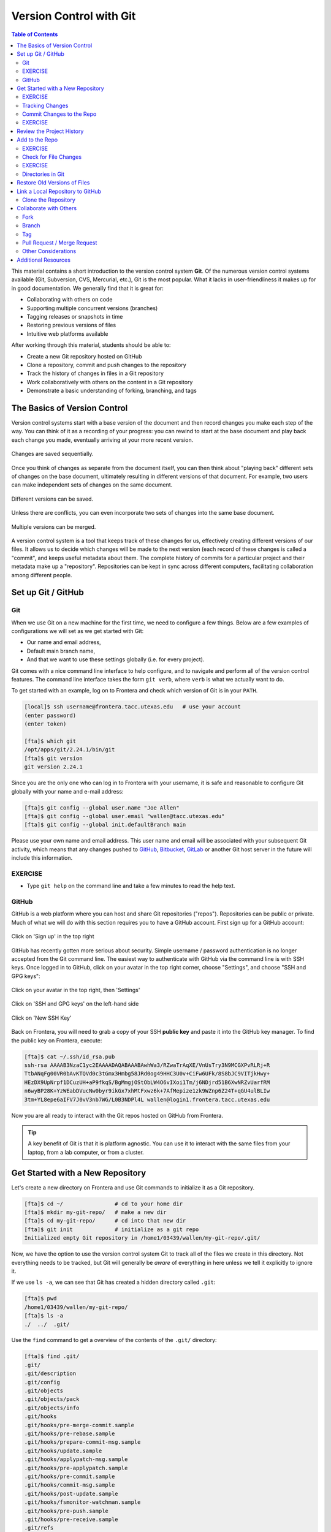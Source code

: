 
Version Control with Git
========================

.. contents:: Table of Contents
   :depth: 2


This material contains a short introduction to the version control system
**Git**. Of the numerous version control systems available (Git, Subversion,
CVS, Mercurial, etc.), Git is the most popular. What it lacks in user-friendliness
it makes up for in good documentation. We generally find that it is great for:

* Collaborating with others on code
* Supporting multiple concurrent versions (branches)
* Tagging releases or snapshots in time
* Restoring previous versions of files
* Intuitive web platforms available

After working through this material, students should be able to:

* Create a new Git repository hosted on GitHub
* Clone a repository, commit and push changes to the repository
* Track the history of changes in files in a Git repository
* Work collaboratively with others on the content in a Git repository
* Demonstrate a basic understanding of forking, branching, and tags



The Basics of Version Control
-----------------------------

Version control systems start with a base version of the document and then
record changes you make each step of the way. You can think of it as a recording
of your progress: you can rewind to start at the base document and play back
each change you made, eventually arriving at your more recent version.


.. figure:: ./images/play-changes.svg
    :width: 400px
    :align: center

    Changes are saved sequentially.

Once you think of changes as separate from the document itself, you can then
think about "playing back" different sets of changes on the base document,
ultimately resulting in different versions of that document. For example, two
users can make independent sets of changes on the same document.

.. figure:: ./images/versions.svg
    :width: 250px
    :align: center

    Different versions can be saved.

Unless there are conflicts, you can even incorporate two sets of changes into
the same base document.


.. figure:: ./images/merge.svg
    :width: 250px
    :align: center

    Multiple versions can be merged.


A version control system is a tool that keeps track of these changes for us,
effectively creating different versions of our files. It allows us to decide
which changes will be made to the next version (each record of these changes is
called a "commit", and keeps useful metadata about them. The complete history of
commits for a particular project and their metadata make up a "repository".
Repositories can be kept in sync across different computers, facilitating
collaboration among different people.



Set up Git / GitHub
-------------------

Git
~~~

When we use Git on a new machine for the first time, we need to configure a few
things. Below are a few examples of configurations we will set as we get started
with Git:

* Our name and email address,
* Default main branch name,
* And that we want to use these settings globally (i.e. for every project).

Git comes with a nice command line interface to help configure, and to navigate
and perform all of the version control features. The command line interface
takes the form ``git verb``, where ``verb`` is what we actually want to do.

To get started with an example, log on to Frontera and check which version of
Git is in your ``PATH``.

.. code-block:: console

   [local]$ ssh username@frontera.tacc.utexas.edu   # use your account
   (enter password)
   (enter token)

   [fta]$ which git
   /opt/apps/git/2.24.1/bin/git
   [fta]$ git version
   git version 2.24.1

Since you are the only one who can log in to Frontera with your username, it is
safe and reasonable to configure Git globally with your name and e-mail address:

.. code-block:: console

   [fta]$ git config --global user.name "Joe Allen"
   [fta]$ git config --global user.email "wallen@tacc.utexas.edu"
   [fta]$ git config --global init.defaultBranch main

Please use your own name and email address. This user name and email will be
associated with your subsequent Git activity, which means that any changes
pushed to
`GitHub <https://github.com/>`_,
`Bitbucket <https://bitbucket.org/>`_,
`GitLab <https://gitlab.com/>`_ or
another Git host server in the future will include this information.


EXERCISE
~~~~~~~~

* Type ``git help`` on the command line and take a few minutes to read the help
  text.

GitHub
~~~~~~

GitHub is a web platform where you can host and share Git repositories
("repos"). Repositories can be public or private. Much of what we will do with
this section requires you to have a GitHub account. First sign up for a GitHub
account:

.. figure:: ./images/github_setup1.png
    :width: 600px
    :align: center

    Click on 'Sign up' in the top right


GitHub has recently gotten more serious about security. Simple username /
password authentication is no longer accepted from the Git command line. The
easiest way to authenticate with GitHub via the command line is with SSH keys.
Once logged in to GitHub, click on your avatar in the top right corner, choose
"Settings", and choose "SSH and GPG keys":

.. figure:: ./images/github_setup2.png
    :width: 600px
    :align: center

    Click on your avatar in the top right, then 'Settings'

.. figure:: ./images/github_setup3.png
    :width: 600px
    :align: center

    Click on 'SSH and GPG keys' on the left-hand side

.. figure:: ./images/github_setup4.png
    :width: 600px
    :align: center

    Click on 'New SSH Key'


Back on Frontera, you will need to grab a copy of your SSH **public key** and
paste it into the GitHub key manager. To find the public key on Frontera,
execute:

.. code-block:: console

    [fta]$ cat ~/.ssh/id_rsa.pub
    ssh-rsa AAAAB3NzaC1yc2EAAAADAQABAAABAwhWa3/RZwaTrAqXE/VnUsTry3N9MCGXPvRLRj+R
    TtbANqFg00VR0bAvKTQVd0c3tGmx3Hmbg58JRd0og49HHC3U0v+CiFw6UFk/8S8bJC9VITjkHwy+
    HEzDX9UpNrpf1DCuzUH+aP9fkqS/BgMmgjOStObLW4O6vIXoi1Tm/j6NDjrd51B6XwNRZvUarfRM
    n6wyBP28K+YzWEabDVucNw0byr9ikGx7xhMtFxwz6k+7AfMepize1zk9WZnp6Z24T+qGU4ulBLIw
    3tm+YL8epe6aIFV7J0vV3nb7WG/L0B3NDPl4L wallen@login1.frontera.tacc.utexas.edu


Now you are all ready to interact with the Git repos hosted on GitHub from
Frontera.


.. tip::

   A key benefit of Git is that it is platform agnostic. You can use it
   to interact with the same files from your laptop, from a lab computer, or
   from a cluster.



Get Started with a New Repository
---------------------------------

Let's create a new directory on Frontera and use Git commands to initialize it
as a Git repository.

.. code-block:: console

    [fta]$ cd ~/                # cd to your home dir
    [fta]$ mkdir my-git-repo/   # make a new dir
    [fta]$ cd my-git-repo/      # cd into that new dir
    [fta]$ git init             # initialize as a git repo
    Initialized empty Git repository in /home1/03439/wallen/my-git-repo/.git/


Now, we have the option to use the version control system Git to track all of
the files we create in this directory. Not everything needs to be tracked, but
Git will generally be *aware* of everything in here unless we tell it explicitly
to ignore it.

If we use ``ls -a``, we can see that Git has created a hidden directory called
``.git``:

.. code-block:: console

   [fta]$ pwd
   /home1/03439/wallen/my-git-repo/
   [fta]$ ls -a
   ./  ../  .git/

Use the ``find`` command to get a overview of the contents of the ``.git/``
directory:

.. code-block:: console

   [fta]$ find .git/
   .git/
   .git/description
   .git/config
   .git/objects
   .git/objects/pack
   .git/objects/info
   .git/hooks
   .git/hooks/pre-merge-commit.sample
   .git/hooks/pre-rebase.sample
   .git/hooks/prepare-commit-msg.sample
   .git/hooks/update.sample
   .git/hooks/applypatch-msg.sample
   .git/hooks/pre-applypatch.sample
   .git/hooks/pre-commit.sample
   .git/hooks/commit-msg.sample
   .git/hooks/post-update.sample
   .git/hooks/fsmonitor-watchman.sample
   .git/hooks/pre-push.sample
   .git/hooks/pre-receive.sample
   .git/refs
   .git/refs/tags
   .git/refs/heads
   .git/HEAD
   .git/info
   .git/info/exclude
   .git/branches


Git uses this special sub-directory to store all the information about the
project, including all the history of changes to all files located within the
project directory and subdirectories. If we ever delete the ``.git`` directory,
we will lose the project's history. We can check that everything is set up
correctly by asking Git to tell us the status of our project:

.. code-block:: console

   [fta]$ git status
   On branch master

   No commits yet

   nothing to commit (create/copy files and use "git add" to track)


Although we configured Git to use the default branch name **main**, it seems that
does not work until version 2.28.0! To rename the base branch, do:

.. code-block:: console

   [fta]$ git checkout -b main
   [fta]$ git status
   On branch main

   No commits yet

   nothing to commit (create/copy files and use "git add" to track)


.. note::

   If you are using a different version of ``git``, the exact wording of the
   output might be slightly different. Make sure you are not using a really old
   version (< ~2.24) if you want to take advantage of all the features.


EXERCISE
~~~~~~~~

* Take a few minutes to explore the files and folders in the ``.git/`` directory.



Tracking Changes
~~~~~~~~~~~~~~~~

We will use this repository to track some simple code we are about to write.
Above, Git mentioned that it did not find anything to commit. Let's create a
new file to start tracking. Use your favorite text editor to create an easy
"Hello, world!" script in C++:

.. code-block:: cpp
   :linenos:

    #include <iostream>
    using namespace std;

    int main() {

            cout << "Hello, world!" << endl;
            return 0;
    }

If we now check the status again, Git informs you that there is a new, untracked
file. And, it provides some simple instructions on how to start tracking this
file, making it part of the **repository**.

.. code-block:: console

    [fta]$ pwd
    /home1/03439/wallen/my-git-repo/
    [fta]$ ls
    hello_world.cpp
    [fta]$ git status
    On branch main

    No commits yet

    Untracked files:
      (use "git add <file>..." to include in what will be committed)
            hello_world.cpp

    nothing added to commit but untracked files present (use "git add" to track)

Use the Git verb ``add`` to add the new file to the list of things to track:

.. code-block:: console


    [fta]$ git add hello_world.cpp
    [fta]$ git status
    On branch main

    No commits yet

    Changes to be committed:
      (use "git rm --cached <file>..." to unstage)
            new file:   hello_world.cpp


Commit Changes to the Repo
~~~~~~~~~~~~~~~~~~~~~~~~~~

Git now knows that it's supposed to keep track of ``hello_world.cpp``, but it
hasn't recorded these changes as a commit yet. To get it to do that, we need to
run one more command:

.. code-block:: console

   [fta]$ git commit -m "started tracking hello world program"
   [main (root-commit) 50b4adc] started tracking hello world program
    1 file changed, 8 insertions(+)
    create mode 100644 hello_world.cpp


When we run ``git commit``, Git takes everything we have told it to save by
using ``git add`` and stores a copy permanently inside the special ``.git``
directory. This permanent copy is called a "commit" (or "revision") and its
short identifier is ``50b4adc``. Your commit will have a different identifier.

We use the ``-m`` flag ("m" for "message") to record a short, descriptive, and
specific comment that will help us remember later on what we did and why. Good
commit messages start with a brief (<50 characters) statement about the changes
made in the commit. Generally, the message should complete the sentence "If
applied, this commit will" `<commit message here>`. If you want to go into more
detail, add a blank line between the summary line and your additional notes. Use
this additional space to explain why you made changes and/or what their impact
will be.

If we run ``git status`` now:

.. code-block:: console

   [fta]$ git status
   On branch main
   nothing to commit, working tree clean


EXERCISE
~~~~~~~~

* Create a ``Makefile`` for compiling your ``hello_world.cpp`` program. Test to
  make sure it works. Then, use ``git add <file>`` followed by
  ``git commit -m "descriptive message"`` to commit the Makefile to the repo.
  Also, do a ``git status`` in between each command.


Review the Project History
--------------------------

If we want to know what we've done recently, we can ask Git to show us the
project's history using ``git log``:

.. code-block:: console

   [fta]$ git log
   commit 2f7308543b4b339546cc680563606d9c9de87b97 (HEAD -> main)
   Author: Joe Allen <wallen@tacc.utexas.edu>
   Date:   Tue Oct 26 11:32:20 2021 -0500

       adding Makefile

   commit 50b4adc9086dfe12d5c7ec8e1e2c8b2fd26d5455
   Author: Joe Allen <wallen@tacc.utexas.edu>
   Date:   Tue Oct 26 11:29:10 2021 -0500

       started tracking hello world program

The command ``git log`` lists all commits made to a repository in reverse
chronological order. The listing for each commit includes:

* the commit's full identifier (which starts with the same characters as the
  short identifier printed by the ``git commit`` command earlier),
* the commit's author,
* when it was created,
* and the log message Git was given when the commit was created.


Add to the Repo
---------------

Let's now suppose we want to add another program to this repository. Consider
the following short program for estimating the value of pi:


.. code-block:: cpp
   :linenos:

    #include <iostream>
    #include <random>
    #include <time.h>
    using namespace std;

    int main() {

            int attempts=1000;
            int tries=0;
            int inside=0;
            double ratio=0;
            srand(time(NULL));

            while (tries < attempts) {
                    tries++;
                    if (pow(rand()/double(RAND_MAX),2) +
                        pow(rand()/double(RAND_MAX),2) < 1){
                            inside++;
                    }
            }

            ratio=4*(double(inside)/double(tries));
            cout << "Final pi estimate from " << attempts
                 << " attempts is " << ratio << endl;
    }


Copy the code above into a new file, e.g. ``pi_estimator.cpp``. Compile the code
to make sure it works, then ``git add`` and ``git commit`` in sequence.

EXERCISE
~~~~~~~~

* The above example uses 1000 random points within a unit square to estimate the
  value of pi. You feel that 1000 is not very many, and you may get a better
  estimate with more points. Use your favorite text editor to change the number
  of ``attempts`` from 1000 to ``1000000``, then recompile and make sure the code
  still works. If you are happy with the result, ``git add`` and ``git commit``
  the changes.


Check for File Changes
~~~~~~~~~~~~~~~~~~~~~~


If you made a change in the ``pi_estimator.pi`` program, when you run
``git status`` it tells you that a file it already knows about has been modified:

.. code-block:: console

   [fta]$ git status
   On branch main
   Changes not staged for commit:
     (use "git add <file>..." to update what will be committed)
     (use "git restore <file>..." to discard changes in working directory)
           modified:   pi_estimator.cpp

   no changes added to commit (use "git add" and/or "git commit -a")


The last line is the key phrase: "no changes added to commit". We have changed
this file, but we haven't told Git we will want to save those changes (which we
do with ``git add``) nor have we saved them (which we do with ``git commit``).
So let's do that now. It is good practice to always review our changes before
saving them. We do this using ``git diff``. This shows us the differences
between the current state of the file and the most recently saved version:

.. code-block:: console

    [fta]$ git diff pi_estimator.cpp
    diff --git a/pi_estimator.cpp b/pi_estimator.cpp
    index 7244743..2c0f39b 100644
    --- a/pi_estimator.cpp
    +++ b/pi_estimator.cpp
    @@ -5,7 +5,7 @@ using namespace std;

     int main() {

    -       int attempts=1000;
    +       int attempts=10000000;
            int tries=0;
            int inside=0;
            double ratio=0;

The output is a bit cryptic because it is actually a series of commands for
tools like ``patch`` telling them how to reconstruct one file given the other.
If we break it down into pieces:


* The first line tells us that Git is producing output similar to the Unix
  ``diff`` command comparing the old and new versions of the file.
* The second line tells exactly which versions of the file Git is comparing:
  ``7244743`` and ``2c0f39b`` are unique computer-generated labels for those
  versions.
* The third and fourth lines once again show the name of the file being changed.
* The remaining lines are the most interesting, they show us the actual
  differences and the lines on which they occur. In particular, the ``+`` marker
  in the first column shows where we added lines.

After reviewing our change, it's time to commit it:

.. code-block:: console

    [fta]$ git add pi-estimator.cpp
    [fta]$ git commit -m "increasing the number of attempts"
    [main 9a1578f] increasing the number of attempts
     1 file changed, 1 insertion(+), 1 deletion(-)

Git insists that we add files to the set we want to commit before actually
committing anything. This allows us to commit our changes in stages and capture
changes in logical portions rather than only large batches. As the classic Git
saying goes: **Commit early, commit often**.

EXERCISE
~~~~~~~~

* Add another target to the ``Makefile`` for compiling the ``pi_estimator.cpp``
  program. Test it out, then ``git add`` and ``git commit`` in sequence.

Directories in Git
~~~~~~~~~~~~~~~~~~

There are a couple important facts you should know about directories in Git.
First, Git does not track directories on their own, only files within them. Try
it for yourself:

.. code-block:: console

   [fta]$ mkdir directory
   [fta]$ git status
   [fta]$ git add directory
   [fta]$ git status

Note, our newly created empty directory ``directory`` does not appear in the
list of untracked files even if we explicitly add it (*via* ``git add``) to our
repository.

Second, if you create a directory in your Git repository and populate it with files,
you can add all files in the directory at once by:

.. code-block:: console

   [fta]$ git add <directory-with-files>

.. tip::

   A trick for tracking an empty directory with Git is to add a hidden file to
   the directory. People sometimes will label this ``.gitcanary``. Adding and
   committing that file to the repo's history will cause the directory it is in
   to also be tracked.


Restore Old Versions of Files
-----------------------------

We can save changes to files and see what we've changed — now how can we restore
older versions of things? Let's suppose we accidentally overwrite our file:

.. code-block:: console

   [fta]$ echo "" > pi_estimator.cpp
   [fta]$ cat pi_estimator.cpp                  # oops!

Now ``git status`` tells us that the file has been changed, but those changes
haven't been staged:

.. code-block:: console

   [fta]$ git status
   On branch main
   Changes not staged for commit:
     (use "git add <file>..." to update what will be committed)
     (use "git restore <file>..." to discard changes in working directory)
           modified:   pi-estimator.cpp

   no changes added to commit (use "git add" and/or "git commit -a")


We can put things back the way they were by using ``git checkout`` and referring
to the *most recent commit* of the working directory by using the identifier
``HEAD``:

.. code-block:: console

   [fta]$ git checkout HEAD pi_estimator.cpp
   Updated 1 path from 4afd949
   [fta]$ cat pi_estimator.cpp
   #include <iostream>
   #include <random>
   ...etc

As you might guess from its name, ``git checkout`` checks out (i.e., restores)
an old version of a file. In this case, we're telling Git that we want to
recover the version of the file recorded in ``HEAD``, which is the last saved
commit. If we want to go back even further, we can use a commit identifier
instead:



.. code-block:: console
   :emphasize-lines: 20

   [fta]$ git log
   commit 08f311e2e4c9a2c3bc9cc1cb407b6485564e54b3 (HEAD -> main)
   Author: Joe Allen <wallen@tacc.utexas.edu>
   Date:   Tue Oct 26 12:16:05 2021 -0500

       added target for pi_estimator to Makefile

   commit 9a1578fe2211912528e385937390683ae7582816
   Author: Joe Allen <wallen@tacc.utexas.edu>
   Date:   Tue Oct 26 12:11:59 2021 -0500

       increasing the number of attempts

   commit 40017224ec1f35c478779f3388b4ba5c96206c41
   Author: Joe Allen <wallen@tacc.utexas.edu>
   Date:   Tue Oct 26 12:04:01 2021 -0500

       started tracking pi-estimator program

   commit 2f7308543b4b339546cc680563606d9c9de87b97
   Author: Joe Allen <wallen@tacc.utexas.edu>
   Date:   Tue Oct 26 11:32:20 2021 -0500

       adding Makefile

   commit 50b4adc9086dfe12d5c7ec8e1e2c8b2fd26d5455
   Author: Joe Allen <wallen@tacc.utexas.edu>
   Date:   Tue Oct 26 11:29:10 2021 -0500

       started tracking hello world program


.. code-block:: console

   [fta]$ git checkout 2f73085 Makefile
   # now you have a copy the earliest version of the Makefile

Again, we can put things back the way they were by using ``git checkout``:

.. code-block:: console

   [fta]$ git checkout HEAD *
   # back to the most recently committed versions of all files


Link a Local Repository to GitHub
---------------------------------

Version control really shows its power when we begin to collaborate with
other people.  We already have most of the machinery we need to do this; the
only thing missing is to copy changes from one repository to another.

Systems like Git allow us to move work between any two repositories.  In
practice, though, it's easiest to use one copy as a central hub, and to keep it
on the web rather than on someone's laptop.  Most programmers use hosting
services like GitHub, Bitbucket, or GitLab to hold those main copies.

Let's start by sharing the changes we've made to our current project with the
world. Log in to GitHub, then click on the icon in the top right corner to
create a new repository:

.. figure:: ./images/github_new_repo.png
   :width: 400px
   :align: center

   Click 'New repository'.


As soon as the repository is created, GitHub displays a page with a URL and some
information on how to configure your local repository. Provide a descriptive name
for your new repository like ``pi-estimator`` (or whatever you want).

Note that our local repository contains our most recent version of ``pi_estimator.cpp``,
as well as a history of the changes of all of the files in the repo. But, the
remote repository on GitHub doesn't contain any memory of any files yet. The next
step is to connect the two repositories. We do this by making the GitHub
repository a "remote" for the local repository. The home page of the repository
on GitHub includes the string we need to identify it:

.. figure:: ./images/github_instructions.png
   :width: 400px
   :align: center

   Follow the instructions for pushing an existing repository.


Back on Frontera in the local Git repo, link it to the repo on GitHub and confirm
the link was created:

.. code-block:: console

   [fta]$ git remote add origin git@github.com:wjallen/pi-estimator.git
   [fta]$ git remote -v
   origin  git@github.com:wjallen/pi-estimator.git (fetch)
   origin  git@github.com:wjallen/pi-estimator.git (push)


.. attention::

   Make sure to use the URL for your repository instead of the one listed here.
   This will only work if you correctly set up SSH keys.

The name ``origin`` is a local nickname for your remote repository. We could use
something else if we wanted to, but ``origin`` is by far the most common choice.

Once the nickname ``origin`` is set up, this command will push the changes from
our local repository to the repository on GitHub:

.. code-block:: console

   [fta]$ git branch -M main
   [fta]$ git push -u origin main
   Enumerating objects: 15, done.
   Counting objects: 100% (15/15), done.
   Delta compression using up to 28 threads
   Compressing objects: 100% (13/13), done.
   Writing objects: 100% (15/15), 1.67 KiB | 284.00 KiB/s, done.
   Total 15 (delta 3), reused 0 (delta 0)
   remote: Resolving deltas: 100% (3/3), done.
   To github.com:wjallen/pi-estimator.git
    * [new branch]      main -> main
   Branch 'main' set up to track remote branch 'main' from 'origin'.


Clone the Repository
~~~~~~~~~~~~~~~~~~~~

Spend a few minutes browsing the web interface for GitHub. Now, anyone can make
a full copy of ``my_first_repo`` including all the commit history by performing:

.. code-block:: console

   [fta]$ git clone git@github.com:wjallen/pi-estimator.git
   Cloning into 'pi-estimator'...
   remote: Enumerating objects: 15, done.
   remote: Counting objects: 100% (15/15), done.
   remote: Compressing objects: 100% (10/10), done.
   remote: Total 15 (delta 3), reused 15 (delta 3), pack-reused 0
   Receiving objects: 100% (15/15), done.
   Resolving deltas: 100% (3/3), done.



Collaborate with Others
-----------------------

A public platform like GitHub makes it easier than ever to collaborate with
others on the content of a repository. You can have as many local copies of a
repository as you want, but there is only one "origin" repository - the
repository hosted on GitHub. Other repositories may fall behind the origin, or
have changes that are ahead of the origin. A common model for juggling multiple
repositories where separate individuals are working on different features is the
`GitFlow model <https://datasift.github.io/gitflow/IntroducingGitFlow.html>`_:


.. figure:: ./images/GitFlowMasterBranch.png
   :width: 500px
   :align: center

   GitFlow model


Some important definitions (most can easily be managed right in the GitHub web
interface):

Fork
~~~~

A fork is a personal copy of another user's repository that lives on your
account. Forks allow you to freely make changes to a project without affecting
the original. Forks remain attached to the original, allowing you to submit a
pull request to the original's author to update with your changes. You can also
keep your fork up to date by pulling in updates from the original.

Branch
~~~~~~

A branch is a parallel version of a repository. It is contained within the
repository, but does not affect the primary or main branch allowing you to
work freely without disrupting the "live" version. When you've made the changes
you want to make, you can merge your branch back into the main branch to
publish your changes. For more information, see
`About branches <https://help.github.com/articles/about-branches>`_.

Tag
~~~

Git has the ability to tag specific points in history as being important.
Typically people use this functionality to mark release points (v1.0, and so
on).


Pull Request / Merge Request
~~~~~~~~~~~~~~~~~~~~~~~~~~~~

Pull requests are proposed changes to a repository submitted by a user and
accepted or rejected by a repository's collaborators. Like issues, pull requests
ach have their own discussion forum. For more information, see `About pull
requests <https://help.github.com/articles/about-pull-requests>`_.


Other Considerations
~~~~~~~~~~~~~~~~~~~~

Most repos will also contain a few standard files in the top directory,
including:

**README.md**: The landing page of your repository on GitHub will display the
contents of README.md, if it exists. This is a good place to describe your
project and list the appropriate citations.

**LICENSE.txt**: See if your repository needs a license
`here <https://help.github.com/articles/licensing-a-repository/>`_.


Additional Resources
--------------------

* Some of the materials in this module were based on `Software Carpentry <https://github.com/swcarpentry/git-novice>`_ DOI: 10.5281/zenodo.57467.
* `GitHub Glossary <https://help.github.com/articles/github-glossary/>`_
* `About Branches <https://help.github.com/articles/about-branches>`_
* `About Pull Requests <https://help.github.com/articles/about-pull-requests>`_
* `About Licenses <https://help.github.com/articles/licensing-a-repository/>`_
* `GitFlow Model <https://datasift.github.io/gitflow/IntroducingGitFlow.html>`_
* `More on different git workflows <https://www.atlassian.com/git/tutorials/comparing-workflows>`_
